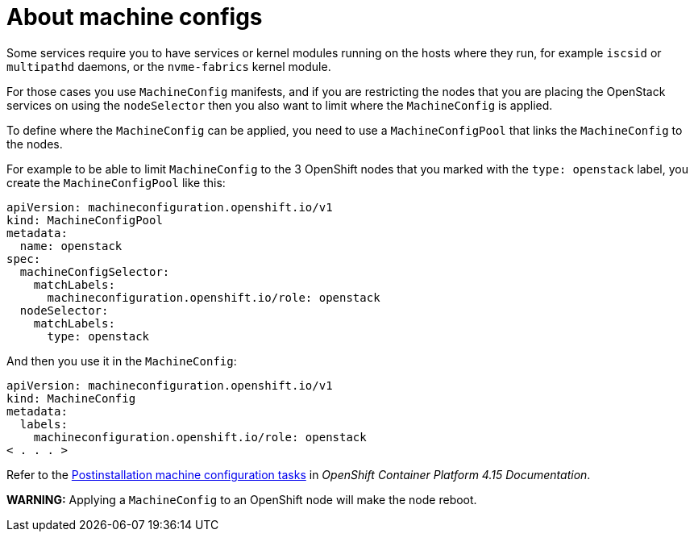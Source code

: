 [id="about-machine-configs_{context}"]

= About machine configs 

Some services require you to have services or kernel modules running on the hosts where they run, for example `iscsid` or `multipathd` daemons, or the
`nvme-fabrics` kernel module.

For those cases you use `MachineConfig` manifests, and if you are restricting
the nodes that you are placing the OpenStack services on using the `nodeSelector` then
you also want to limit where the `MachineConfig` is applied.

To define where the `MachineConfig` can be applied, you need to use a
`MachineConfigPool` that links the `MachineConfig` to the nodes.

For example to be able to limit `MachineConfig` to the 3 OpenShift nodes that you
marked with the `type: openstack` label, you create the
`MachineConfigPool` like this:

[source,yaml]
----
apiVersion: machineconfiguration.openshift.io/v1
kind: MachineConfigPool
metadata:
  name: openstack
spec:
  machineConfigSelector:
    matchLabels:
      machineconfiguration.openshift.io/role: openstack
  nodeSelector:
    matchLabels:
      type: openstack
----

And then you use it in the `MachineConfig`:

[source,yaml]
----
apiVersion: machineconfiguration.openshift.io/v1
kind: MachineConfig
metadata:
  labels:
    machineconfiguration.openshift.io/role: openstack
< . . . >
----

Refer to the link:https://docs.openshift.com/container-platform/4.15/post_installation_configuration/machine-configuration-tasks.html[Postinstallation machine configuration tasks] in _OpenShift Container Platform 4.15 Documentation_.

*WARNING:* Applying a `MachineConfig` to an OpenShift node will make the node
reboot.
